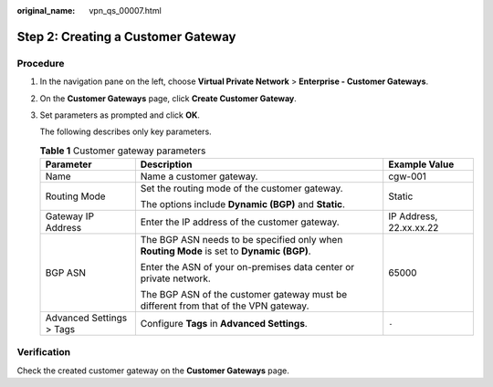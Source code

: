 :original_name: vpn_qs_00007.html

.. _vpn_qs_00007:

.. _en-us_topic_0000002000246717:

Step 2: Creating a Customer Gateway
===================================

Procedure
---------

#. In the navigation pane on the left, choose **Virtual Private Network** > **Enterprise - Customer Gateways**.

#. On the **Customer Gateways** page, click **Create Customer Gateway**.

#. Set parameters as prompted and click **OK**.

   The following describes only key parameters.

   .. table:: **Table 1** Customer gateway parameters

      +--------------------------+-------------------------------------------------------------------------------------------+-------------------------+
      | Parameter                | Description                                                                               | Example Value           |
      +==========================+===========================================================================================+=========================+
      | Name                     | Name a customer gateway.                                                                  | cgw-001                 |
      +--------------------------+-------------------------------------------------------------------------------------------+-------------------------+
      | Routing Mode             | Set the routing mode of the customer gateway.                                             | Static                  |
      |                          |                                                                                           |                         |
      |                          | The options include **Dynamic (BGP)** and **Static**.                                     |                         |
      +--------------------------+-------------------------------------------------------------------------------------------+-------------------------+
      | Gateway IP Address       | Enter the IP address of the customer gateway.                                             | IP Address, 22.xx.xx.22 |
      +--------------------------+-------------------------------------------------------------------------------------------+-------------------------+
      | BGP ASN                  | The BGP ASN needs to be specified only when **Routing Mode** is set to **Dynamic (BGP)**. | 65000                   |
      |                          |                                                                                           |                         |
      |                          | Enter the ASN of your on-premises data center or private network.                         |                         |
      |                          |                                                                                           |                         |
      |                          | The BGP ASN of the customer gateway must be different from that of the VPN gateway.       |                         |
      +--------------------------+-------------------------------------------------------------------------------------------+-------------------------+
      | Advanced Settings > Tags | Configure **Tags** in **Advanced Settings**.                                              | ``-``                   |
      +--------------------------+-------------------------------------------------------------------------------------------+-------------------------+

Verification
------------

Check the created customer gateway on the **Customer Gateways** page.

